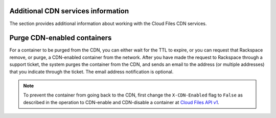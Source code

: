 ===================================
Additional CDN services information
===================================

The section provides additional information about working with the Cloud
Files CDN services.

============================
Purge CDN-enabled containers
============================

For a container to be purged from the CDN, you can either wait for the
TTL to expire, or you can request that Rackspace remove, or purge, a
CDN-enabled container from the network. After you have made the request
to Rackspace through a support ticket, the system purges the container
from the CDN, and sends an email to the address (or multiple addresses)
that you indicate through the ticket. The email address notification is
optional.


.. note::
   To prevent the container from going back to the CDN, first change the
   ``X-CDN-Enabled`` flag to ``False`` as described in the operation to CDN-enable and CDN-disable a container at `Cloud Files API v1 <http://api.rackspace.com/api-ref-files.html>`__.
